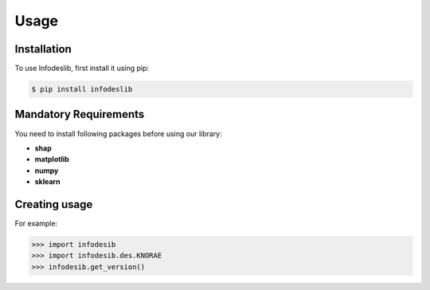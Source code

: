 Usage
=====

.. _installation:

Installation
------------

To use Infodeslib, first install it using pip:

.. code-block:: console

   $ pip install infodeslib


Mandatory Requirements
-----------------------------

You need to install following packages before using our library: 

* **shap**
* **matplotlib**
* **numpy**
* **sklearn**

Creating usage
----------------

For example:

>>> import infodesib
>>> import infodesib.des.KNORAE 
>>> infodesib.get_version()



